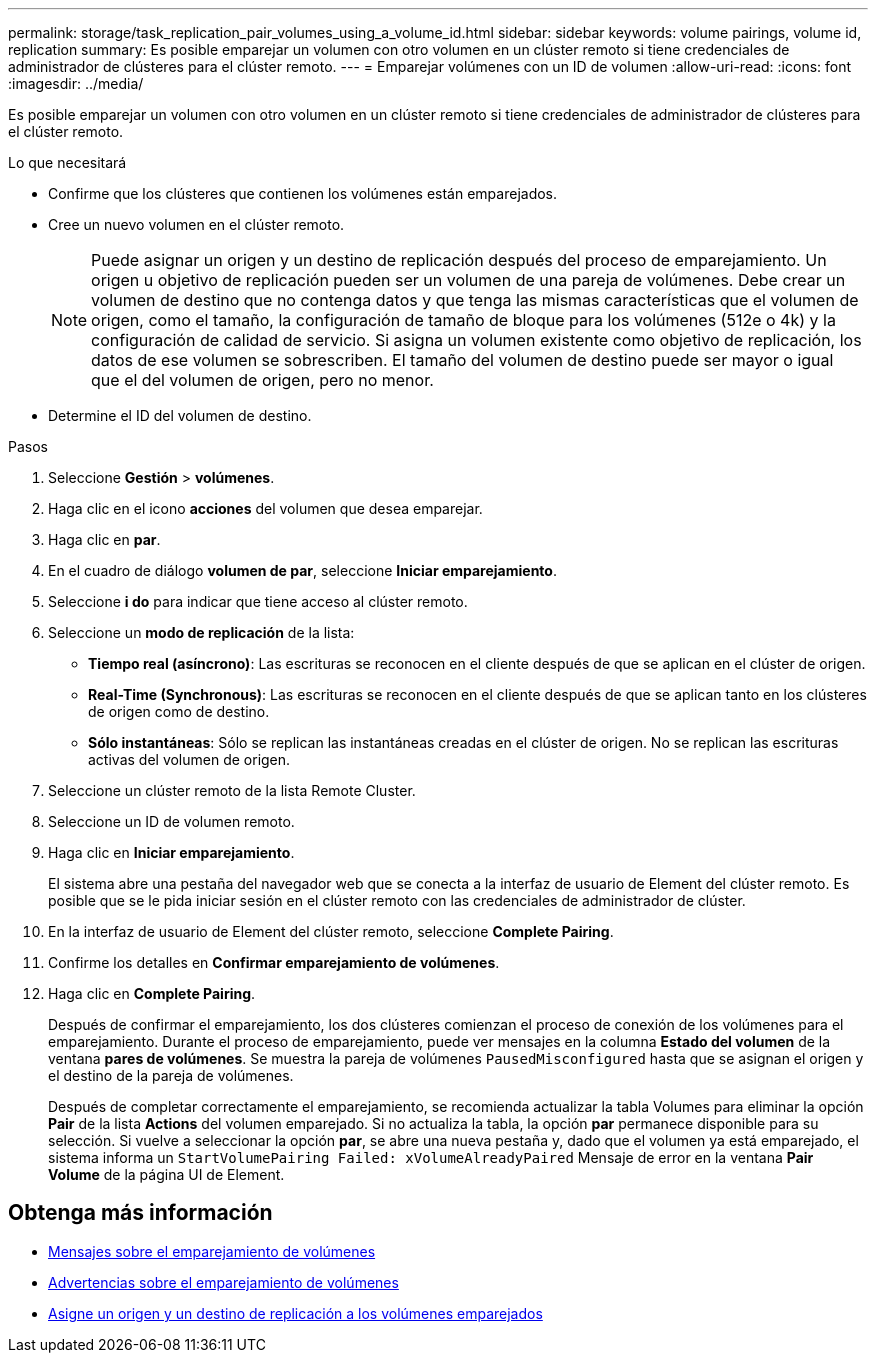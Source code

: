 ---
permalink: storage/task_replication_pair_volumes_using_a_volume_id.html 
sidebar: sidebar 
keywords: volume pairings, volume id, replication 
summary: Es posible emparejar un volumen con otro volumen en un clúster remoto si tiene credenciales de administrador de clústeres para el clúster remoto. 
---
= Emparejar volúmenes con un ID de volumen
:allow-uri-read: 
:icons: font
:imagesdir: ../media/


[role="lead"]
Es posible emparejar un volumen con otro volumen en un clúster remoto si tiene credenciales de administrador de clústeres para el clúster remoto.

.Lo que necesitará
* Confirme que los clústeres que contienen los volúmenes están emparejados.
* Cree un nuevo volumen en el clúster remoto.
+

NOTE: Puede asignar un origen y un destino de replicación después del proceso de emparejamiento. Un origen u objetivo de replicación pueden ser un volumen de una pareja de volúmenes. Debe crear un volumen de destino que no contenga datos y que tenga las mismas características que el volumen de origen, como el tamaño, la configuración de tamaño de bloque para los volúmenes (512e o 4k) y la configuración de calidad de servicio. Si asigna un volumen existente como objetivo de replicación, los datos de ese volumen se sobrescriben. El tamaño del volumen de destino puede ser mayor o igual que el del volumen de origen, pero no menor.

* Determine el ID del volumen de destino.


.Pasos
. Seleccione *Gestión* > *volúmenes*.
. Haga clic en el icono *acciones* del volumen que desea emparejar.
. Haga clic en *par*.
. En el cuadro de diálogo *volumen de par*, seleccione *Iniciar emparejamiento*.
. Seleccione *i do* para indicar que tiene acceso al clúster remoto.
. Seleccione un *modo de replicación* de la lista:
+
** *Tiempo real (asíncrono)*: Las escrituras se reconocen en el cliente después de que se aplican en el clúster de origen.
** *Real-Time (Synchronous)*: Las escrituras se reconocen en el cliente después de que se aplican tanto en los clústeres de origen como de destino.
** *Sólo instantáneas*: Sólo se replican las instantáneas creadas en el clúster de origen. No se replican las escrituras activas del volumen de origen.


. Seleccione un clúster remoto de la lista Remote Cluster.
. Seleccione un ID de volumen remoto.
. Haga clic en *Iniciar emparejamiento*.
+
El sistema abre una pestaña del navegador web que se conecta a la interfaz de usuario de Element del clúster remoto. Es posible que se le pida iniciar sesión en el clúster remoto con las credenciales de administrador de clúster.

. En la interfaz de usuario de Element del clúster remoto, seleccione *Complete Pairing*.
. Confirme los detalles en *Confirmar emparejamiento de volúmenes*.
. Haga clic en *Complete Pairing*.
+
Después de confirmar el emparejamiento, los dos clústeres comienzan el proceso de conexión de los volúmenes para el emparejamiento. Durante el proceso de emparejamiento, puede ver mensajes en la columna *Estado del volumen* de la ventana *pares de volúmenes*. Se muestra la pareja de volúmenes `PausedMisconfigured` hasta que se asignan el origen y el destino de la pareja de volúmenes.

+
Después de completar correctamente el emparejamiento, se recomienda actualizar la tabla Volumes para eliminar la opción *Pair* de la lista *Actions* del volumen emparejado. Si no actualiza la tabla, la opción *par* permanece disponible para su selección. Si vuelve a seleccionar la opción *par*, se abre una nueva pestaña y, dado que el volumen ya está emparejado, el sistema informa un `StartVolumePairing Failed: xVolumeAlreadyPaired` Mensaje de error en la ventana *Pair Volume* de la página UI de Element.





== Obtenga más información

* xref:reference_replication_volume_pairing_messages.adoc[Mensajes sobre el emparejamiento de volúmenes]
* xref:reference_replication_volume_pairing_warnings.adoc[Advertencias sobre el emparejamiento de volúmenes]
* xref:task_replication_assign_replication_source_and_target_to_paired_volumes.adoc[Asigne un origen y un destino de replicación a los volúmenes emparejados]

